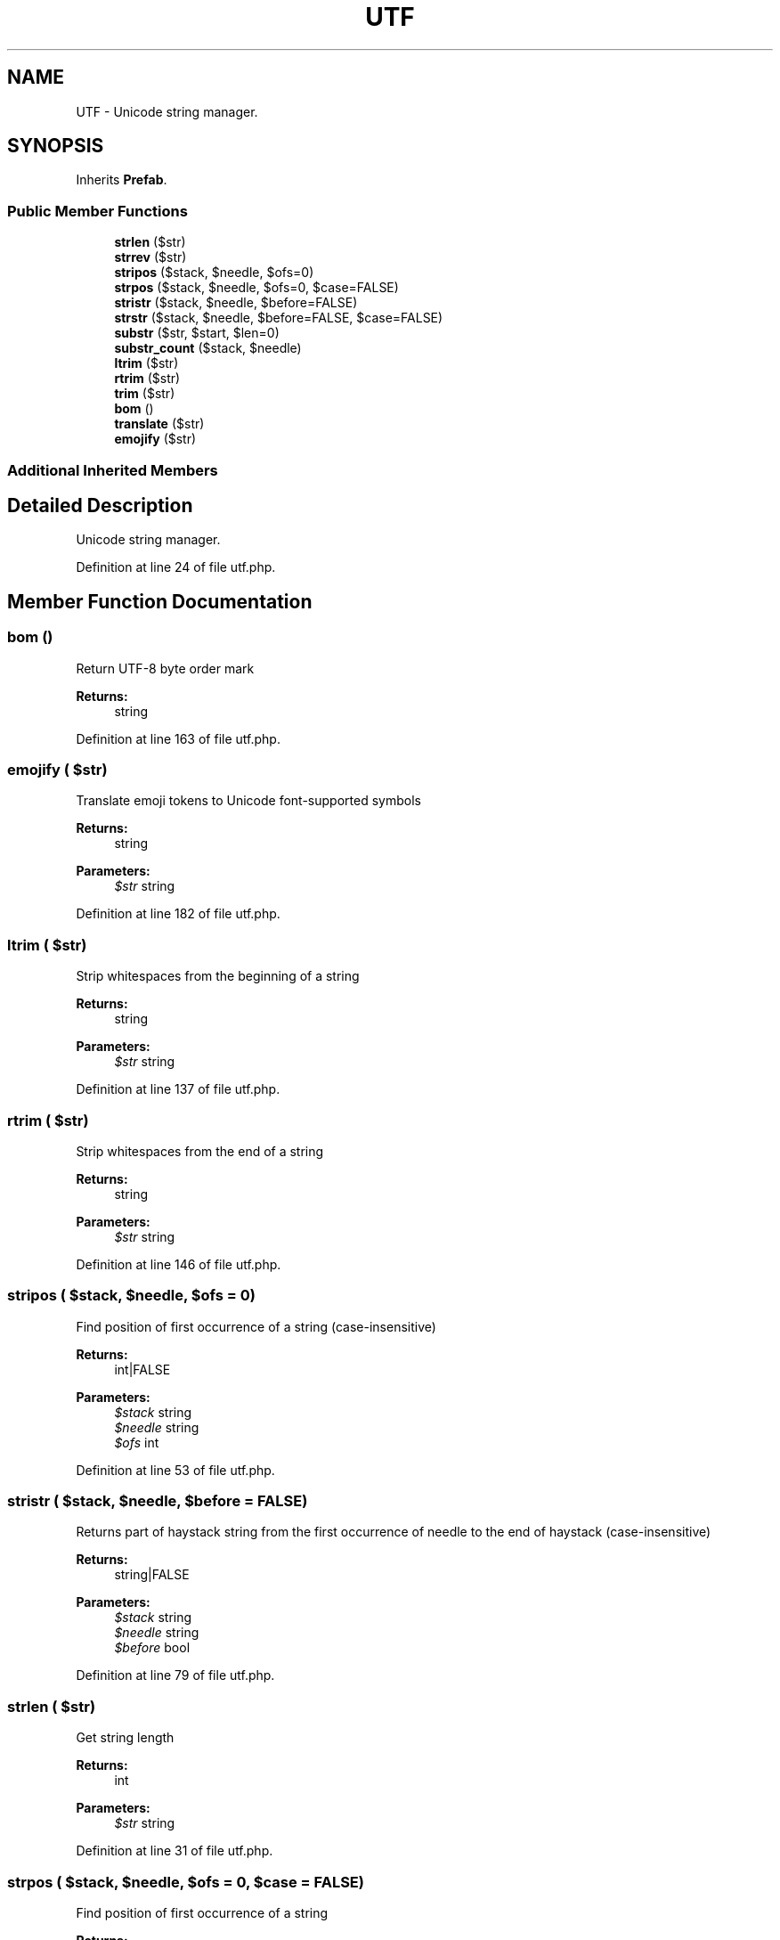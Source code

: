 .TH "UTF" 3 "Tue Jan 3 2017" "Version 3.6" "Fat-Free Framework" \" -*- nroff -*-
.ad l
.nh
.SH NAME
UTF \- Unicode string manager\&.  

.SH SYNOPSIS
.br
.PP
.PP
Inherits \fBPrefab\fP\&.
.SS "Public Member Functions"

.in +1c
.ti -1c
.RI "\fBstrlen\fP ($str)"
.br
.ti -1c
.RI "\fBstrrev\fP ($str)"
.br
.ti -1c
.RI "\fBstripos\fP ($stack, $needle, $ofs=0)"
.br
.ti -1c
.RI "\fBstrpos\fP ($stack, $needle, $ofs=0, $case=FALSE)"
.br
.ti -1c
.RI "\fBstristr\fP ($stack, $needle, $before=FALSE)"
.br
.ti -1c
.RI "\fBstrstr\fP ($stack, $needle, $before=FALSE, $case=FALSE)"
.br
.ti -1c
.RI "\fBsubstr\fP ($str, $start, $len=0)"
.br
.ti -1c
.RI "\fBsubstr_count\fP ($stack, $needle)"
.br
.ti -1c
.RI "\fBltrim\fP ($str)"
.br
.ti -1c
.RI "\fBrtrim\fP ($str)"
.br
.ti -1c
.RI "\fBtrim\fP ($str)"
.br
.ti -1c
.RI "\fBbom\fP ()"
.br
.ti -1c
.RI "\fBtranslate\fP ($str)"
.br
.ti -1c
.RI "\fBemojify\fP ($str)"
.br
.in -1c
.SS "Additional Inherited Members"
.SH "Detailed Description"
.PP 
Unicode string manager\&. 
.PP
Definition at line 24 of file utf\&.php\&.
.SH "Member Function Documentation"
.PP 
.SS "bom ()"
Return UTF-8 byte order mark 
.PP
\fBReturns:\fP
.RS 4
string 
.RE
.PP

.PP
Definition at line 163 of file utf\&.php\&.
.SS "emojify ( $str)"
Translate emoji tokens to Unicode font-supported symbols 
.PP
\fBReturns:\fP
.RS 4
string 
.RE
.PP
\fBParameters:\fP
.RS 4
\fI$str\fP string 
.RE
.PP

.PP
Definition at line 182 of file utf\&.php\&.
.SS "ltrim ( $str)"
Strip whitespaces from the beginning of a string 
.PP
\fBReturns:\fP
.RS 4
string 
.RE
.PP
\fBParameters:\fP
.RS 4
\fI$str\fP string 
.RE
.PP

.PP
Definition at line 137 of file utf\&.php\&.
.SS "rtrim ( $str)"
Strip whitespaces from the end of a string 
.PP
\fBReturns:\fP
.RS 4
string 
.RE
.PP
\fBParameters:\fP
.RS 4
\fI$str\fP string 
.RE
.PP

.PP
Definition at line 146 of file utf\&.php\&.
.SS "stripos ( $stack,  $needle,  $ofs = \fC0\fP)"
Find position of first occurrence of a string (case-insensitive) 
.PP
\fBReturns:\fP
.RS 4
int|FALSE 
.RE
.PP
\fBParameters:\fP
.RS 4
\fI$stack\fP string 
.br
\fI$needle\fP string 
.br
\fI$ofs\fP int 
.RE
.PP

.PP
Definition at line 53 of file utf\&.php\&.
.SS "stristr ( $stack,  $needle,  $before = \fCFALSE\fP)"
Returns part of haystack string from the first occurrence of needle to the end of haystack (case-insensitive) 
.PP
\fBReturns:\fP
.RS 4
string|FALSE 
.RE
.PP
\fBParameters:\fP
.RS 4
\fI$stack\fP string 
.br
\fI$needle\fP string 
.br
\fI$before\fP bool 
.RE
.PP

.PP
Definition at line 79 of file utf\&.php\&.
.SS "strlen ( $str)"
Get string length 
.PP
\fBReturns:\fP
.RS 4
int 
.RE
.PP
\fBParameters:\fP
.RS 4
\fI$str\fP string 
.RE
.PP

.PP
Definition at line 31 of file utf\&.php\&.
.SS "strpos ( $stack,  $needle,  $ofs = \fC0\fP,  $case = \fCFALSE\fP)"
Find position of first occurrence of a string 
.PP
\fBReturns:\fP
.RS 4
int|FALSE 
.RE
.PP
\fBParameters:\fP
.RS 4
\fI$stack\fP string 
.br
\fI$needle\fP string 
.br
\fI$ofs\fP int 
.br
\fI$case\fP bool 
.RE
.PP

.PP
Definition at line 65 of file utf\&.php\&.
.SS "strrev ( $str)"
Reverse a string 
.PP
\fBReturns:\fP
.RS 4
string 
.RE
.PP
\fBParameters:\fP
.RS 4
\fI$str\fP string 
.RE
.PP

.PP
Definition at line 41 of file utf\&.php\&.
.SS "strstr ( $stack,  $needle,  $before = \fCFALSE\fP,  $case = \fCFALSE\fP)"
Returns part of haystack string from the first occurrence of needle to the end of haystack 
.PP
\fBReturns:\fP
.RS 4
string|FALSE 
.RE
.PP
\fBParameters:\fP
.RS 4
\fI$stack\fP string 
.br
\fI$needle\fP string 
.br
\fI$before\fP bool 
.br
\fI$case\fP bool 
.RE
.PP

.PP
Definition at line 92 of file utf\&.php\&.
.SS "substr ( $str,  $start,  $len = \fC0\fP)"
Return part of a string 
.PP
\fBReturns:\fP
.RS 4
string|FALSE 
.RE
.PP
\fBParameters:\fP
.RS 4
\fI$str\fP string 
.br
\fI$start\fP int 
.br
\fI$len\fP int 
.RE
.PP

.PP
Definition at line 111 of file utf\&.php\&.
.SS "substr_count ( $stack,  $needle)"
Count the number of substring occurrences 
.PP
\fBReturns:\fP
.RS 4
int 
.RE
.PP
\fBParameters:\fP
.RS 4
\fI$stack\fP string 
.br
\fI$needle\fP string 
.RE
.PP

.PP
Definition at line 126 of file utf\&.php\&.
.SS "translate ( $str)"
Convert code points to Unicode symbols 
.PP
\fBReturns:\fP
.RS 4
string 
.RE
.PP
\fBParameters:\fP
.RS 4
\fI$str\fP string 
.RE
.PP

.PP
Definition at line 172 of file utf\&.php\&.
.SS "trim ( $str)"
Strip whitespaces from the beginning and end of a string 
.PP
\fBReturns:\fP
.RS 4
string 
.RE
.PP
\fBParameters:\fP
.RS 4
\fI$str\fP string 
.RE
.PP

.PP
Definition at line 155 of file utf\&.php\&.

.SH "Author"
.PP 
Generated automatically by Doxygen for Fat-Free Framework from the source code\&.
